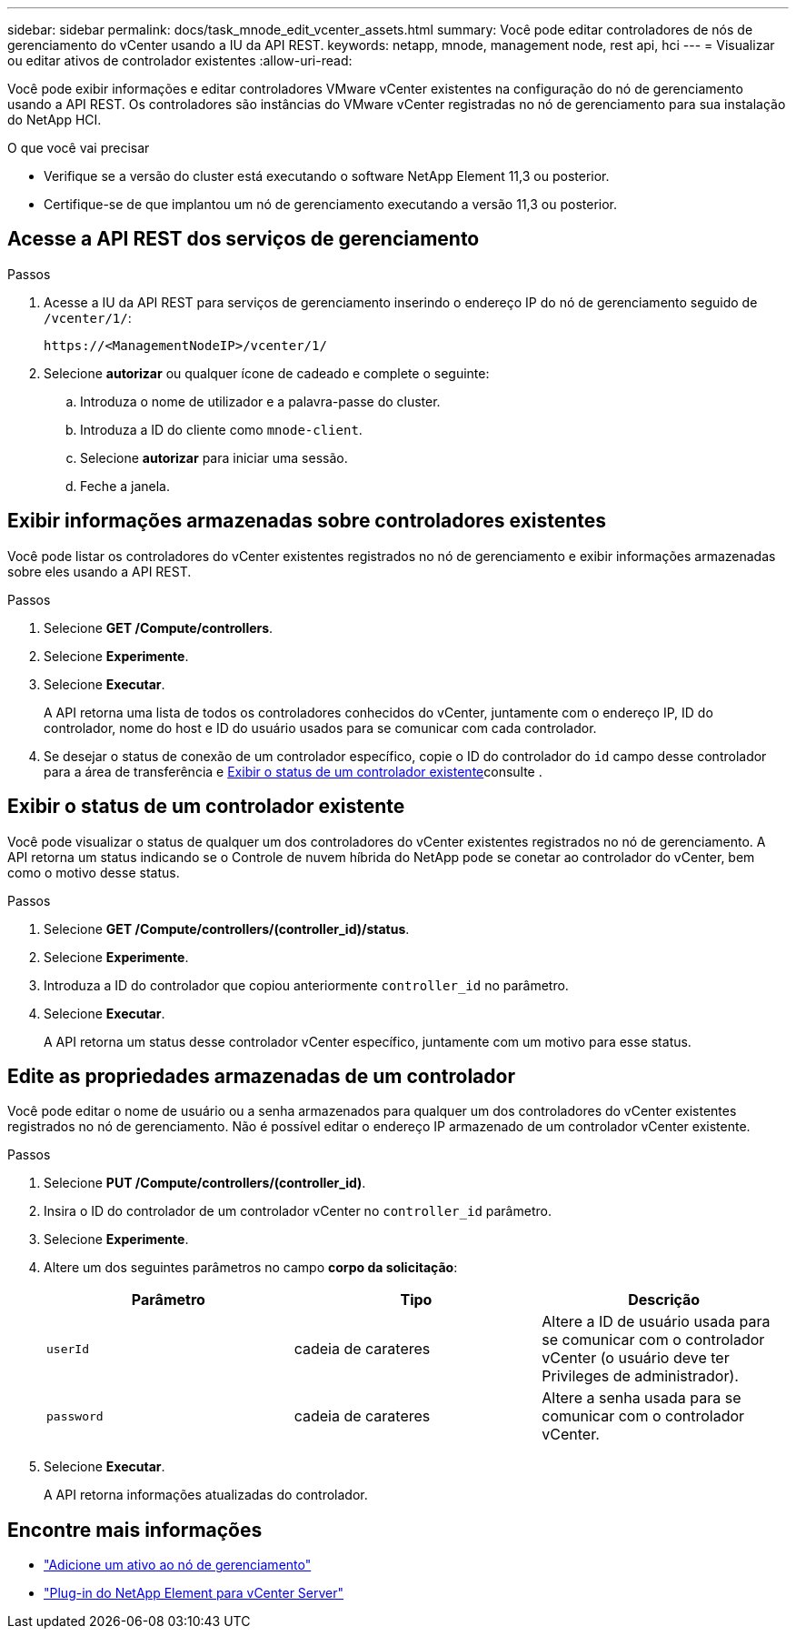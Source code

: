 ---
sidebar: sidebar 
permalink: docs/task_mnode_edit_vcenter_assets.html 
summary: Você pode editar controladores de nós de gerenciamento do vCenter usando a IU da API REST. 
keywords: netapp, mnode, management node, rest api, hci 
---
= Visualizar ou editar ativos de controlador existentes
:allow-uri-read: 


[role="lead"]
Você pode exibir informações e editar controladores VMware vCenter existentes na configuração do nó de gerenciamento usando a API REST. Os controladores são instâncias do VMware vCenter registradas no nó de gerenciamento para sua instalação do NetApp HCI.

.O que você vai precisar
* Verifique se a versão do cluster está executando o software NetApp Element 11,3 ou posterior.
* Certifique-se de que implantou um nó de gerenciamento executando a versão 11,3 ou posterior.




== Acesse a API REST dos serviços de gerenciamento

.Passos
. Acesse a IU da API REST para serviços de gerenciamento inserindo o endereço IP do nó de gerenciamento seguido de `/vcenter/1/`:
+
[listing]
----
https://<ManagementNodeIP>/vcenter/1/
----
. Selecione *autorizar* ou qualquer ícone de cadeado e complete o seguinte:
+
.. Introduza o nome de utilizador e a palavra-passe do cluster.
.. Introduza a ID do cliente como `mnode-client`.
.. Selecione *autorizar* para iniciar uma sessão.
.. Feche a janela.






== Exibir informações armazenadas sobre controladores existentes

Você pode listar os controladores do vCenter existentes registrados no nó de gerenciamento e exibir informações armazenadas sobre eles usando a API REST.

.Passos
. Selecione *GET /Compute/controllers*.
. Selecione *Experimente*.
. Selecione *Executar*.
+
A API retorna uma lista de todos os controladores conhecidos do vCenter, juntamente com o endereço IP, ID do controlador, nome do host e ID do usuário usados para se comunicar com cada controlador.

. Se desejar o status de conexão de um controlador específico, copie o ID do controlador do `id` campo desse controlador para a área de transferência e <<Exibir o status de um controlador existente>>consulte .




== Exibir o status de um controlador existente

Você pode visualizar o status de qualquer um dos controladores do vCenter existentes registrados no nó de gerenciamento. A API retorna um status indicando se o Controle de nuvem híbrida do NetApp pode se conetar ao controlador do vCenter, bem como o motivo desse status.

.Passos
. Selecione *GET /Compute/controllers/(controller_id)/status*.
. Selecione *Experimente*.
. Introduza a ID do controlador que copiou anteriormente `controller_id` no parâmetro.
. Selecione *Executar*.
+
A API retorna um status desse controlador vCenter específico, juntamente com um motivo para esse status.





== Edite as propriedades armazenadas de um controlador

Você pode editar o nome de usuário ou a senha armazenados para qualquer um dos controladores do vCenter existentes registrados no nó de gerenciamento. Não é possível editar o endereço IP armazenado de um controlador vCenter existente.

.Passos
. Selecione *PUT /Compute/controllers/(controller_id)*.
. Insira o ID do controlador de um controlador vCenter no `controller_id` parâmetro.
. Selecione *Experimente*.
. Altere um dos seguintes parâmetros no campo *corpo da solicitação*:
+
|===
| Parâmetro | Tipo | Descrição 


| `userId` | cadeia de carateres | Altere a ID de usuário usada para se comunicar com o controlador vCenter (o usuário deve ter Privileges de administrador). 


| `password` | cadeia de carateres | Altere a senha usada para se comunicar com o controlador vCenter. 
|===
. Selecione *Executar*.
+
A API retorna informações atualizadas do controlador.



[discrete]
== Encontre mais informações

* link:task_mnode_add_assets.html["Adicione um ativo ao nó de gerenciamento"]
* https://docs.netapp.com/us-en/vcp/index.html["Plug-in do NetApp Element para vCenter Server"^]

